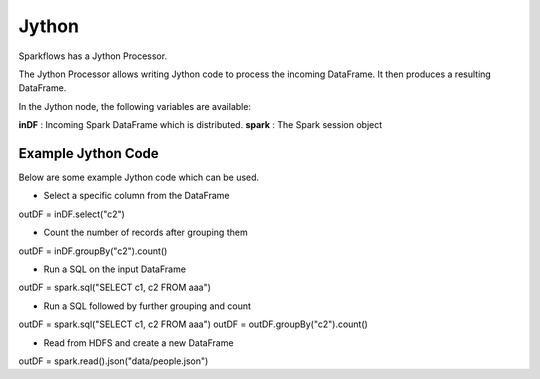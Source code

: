 Jython
======

Sparkflows has a Jython Processor.

The Jython Processor allows writing Jython code to process the incoming DataFrame. It then produces a resulting DataFrame.

In the Jython node, the following variables are available:

**inDF** : Incoming Spark DataFrame which is distributed.
**spark** : The Spark session object

Example Jython Code
-------------------

Below are some example Jython code which can be used.

* Select a specific column from the DataFrame

outDF = inDF.select("c2")

* Count the number of records after grouping them

outDF = inDF.groupBy("c2").count()

* Run a SQL on the input DataFrame

outDF = spark.sql("SELECT c1, c2 FROM aaa")

* Run a SQL followed by further grouping and count

outDF = spark.sql("SELECT c1, c2 FROM aaa")
outDF = outDF.groupBy("c2").count()

* Read from HDFS and create a new DataFrame

outDF = spark.read().json("data/people.json")





